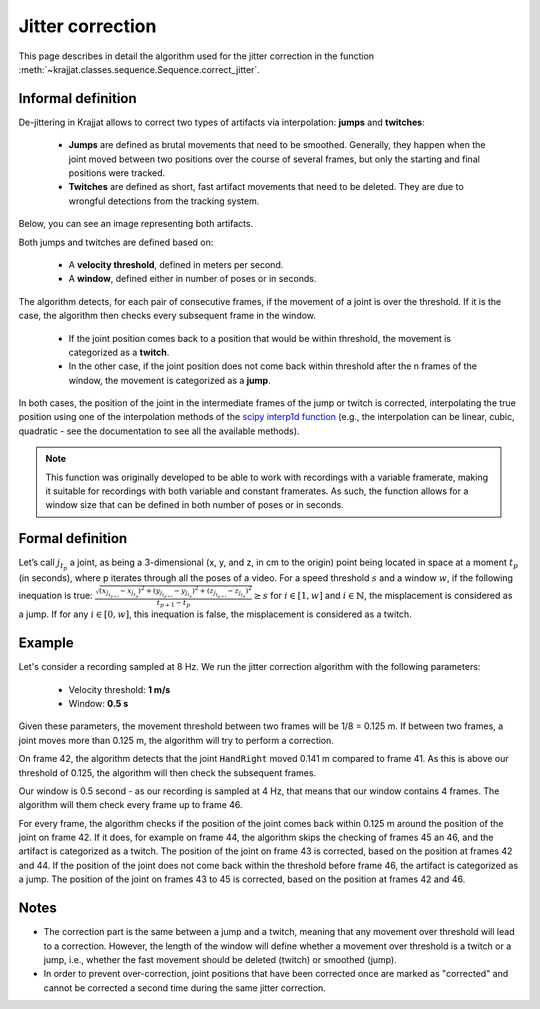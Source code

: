 Jitter correction
=================

This page describes in detail the algorithm used for the jitter correction in the function
:meth:`~krajjat.classes.sequence.Sequence.correct_jitter`.

Informal definition
-------------------
De-jittering in Krajjat allows to correct two types of artifacts via interpolation: **jumps** and **twitches**:

  * **Jumps** are defined as brutal movements that need to be smoothed. Generally, they happen when the joint moved
    between two positions over the course of several frames, but only the starting and final positions were tracked.
  * **Twitches** are defined as short, fast artifact movements that need to be deleted. They are due to wrongful
    detections from the tracking system.

Below, you can see an image representing both artifacts.

.. image:: ../img/jumps_twitches.png

Both jumps and twitches are defined based on:

  * A **velocity threshold**, defined in meters per second.
  * A **window**, defined either in number of poses or in seconds.

The algorithm detects, for each pair of consecutive frames, if the movement of a joint is over the threshold. If it is
the case, the algorithm then checks every subsequent frame in the window.

  * If the joint position comes back to a position that would be within threshold, the movement is categorized as a
    **twitch**.
  * In the other case, if the joint position does not come back within threshold after the n frames of the window, the
    movement is categorized as a **jump**.

In both cases, the position of the joint in the intermediate frames of the jump or twitch is corrected, interpolating
the true position using one of the interpolation methods of the
`scipy interp1d function <https://docs.scipy.org/doc/scipy/reference/generated/scipy.interpolate.interp1d.html>`_ (e.g.,
the interpolation can be linear, cubic, quadratic - see the documentation to see all the available methods).

.. note::
    This function was originally developed to be able to work with recordings with a variable framerate, making it
    suitable for recordings with both variable and constant framerates. As such, the function allows for a window size
    that can be defined in both number of poses or in seconds.

Formal definition
-----------------
Let’s call :math:`j_{t_p}` a joint, as being a 3-dimensional (x, y, and z, in cm to the origin) point being located in
space at a moment :math:`t_p` (in seconds), where p iterates through all the poses of a video. For a speed threshold
:math:`s` and a window :math:`w`, if the following inequation is true:
:math:`\displaystyle\frac{\sqrt{(x_{j_{t_{p+i}}}-x_{j_{t_p}})^2+(y_{j_{t_{p+i}}}-y_{j_{t_p}})^2+(z_{j_{t_{p+i}}}-z_{j_{t_p }})^2}}{{t_{p+1}-t_p}} ≥ s`
for :math:`i ∈ [1,w]` and :math:`i ∈ \mathbb{N}`,
the misplacement is considered as a jump.
If for any :math:`i ∈ [0,w]`, this inequation is false, the misplacement is considered as a twitch.

Example
-------
Let's consider a recording sampled at 8 Hz. We run the jitter correction algorithm with the following parameters:

  * Velocity threshold: **1 m/s**
  * Window: **0.5 s**

Given these parameters, the movement threshold between two frames will be 1/8 = 0.125 m. If between two frames, a joint
moves more than 0.125 m, the algorithm will try to perform a correction.

On frame 42, the algorithm detects that the joint ``HandRight`` moved 0.141 m compared to frame 41. As this is above
our threshold of 0.125, the algorithm will then check the subsequent frames.

Our window is 0.5 second - as our recording is sampled at 4 Hz, that means that our window contains 4 frames. The
algorithm will them check every frame up to frame 46.

For every frame, the algorithm checks if the position of the joint comes back within 0.125 m around the position of the
joint on frame 42. If it does, for example on frame 44, the algorithm skips the checking of frames 45 an 46, and the
artifact is categorized as a twitch. The position of the joint on frame 43 is corrected, based on the position at frames
42 and 44. If the position of the joint does not come back within the threshold before frame 46, the artifact is
categorized as a jump. The position of the joint on frames 43 to 45 is corrected, based on the position at frames 42 and
46.

Notes
-----
* The correction part is the same between a jump and a twitch, meaning that any movement over threshold will
  lead to a correction. However, the length of the window will define whether a movement over threshold is a twitch or a
  jump, i.e., whether the fast movement should be deleted (twitch) or smoothed (jump).
* In order to prevent over-correction, joint positions that have been corrected once are marked as "corrected" and
  cannot be corrected a second time during the same jitter correction.

